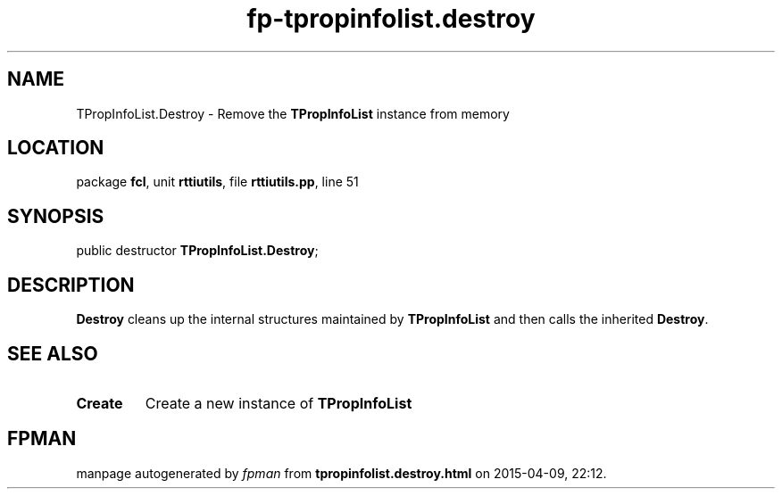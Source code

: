 .\" file autogenerated by fpman
.TH "fp-tpropinfolist.destroy" 3 "2014-03-14" "fpman" "Free Pascal Programmer's Manual"
.SH NAME
TPropInfoList.Destroy - Remove the \fBTPropInfoList\fR instance from memory
.SH LOCATION
package \fBfcl\fR, unit \fBrttiutils\fR, file \fBrttiutils.pp\fR, line 51
.SH SYNOPSIS
public destructor \fBTPropInfoList.Destroy\fR;
.SH DESCRIPTION
\fBDestroy\fR cleans up the internal structures maintained by \fBTPropInfoList\fR and then calls the inherited \fBDestroy\fR.


.SH SEE ALSO
.TP
.B Create
Create a new instance of \fBTPropInfoList\fR 

.SH FPMAN
manpage autogenerated by \fIfpman\fR from \fBtpropinfolist.destroy.html\fR on 2015-04-09, 22:12.

